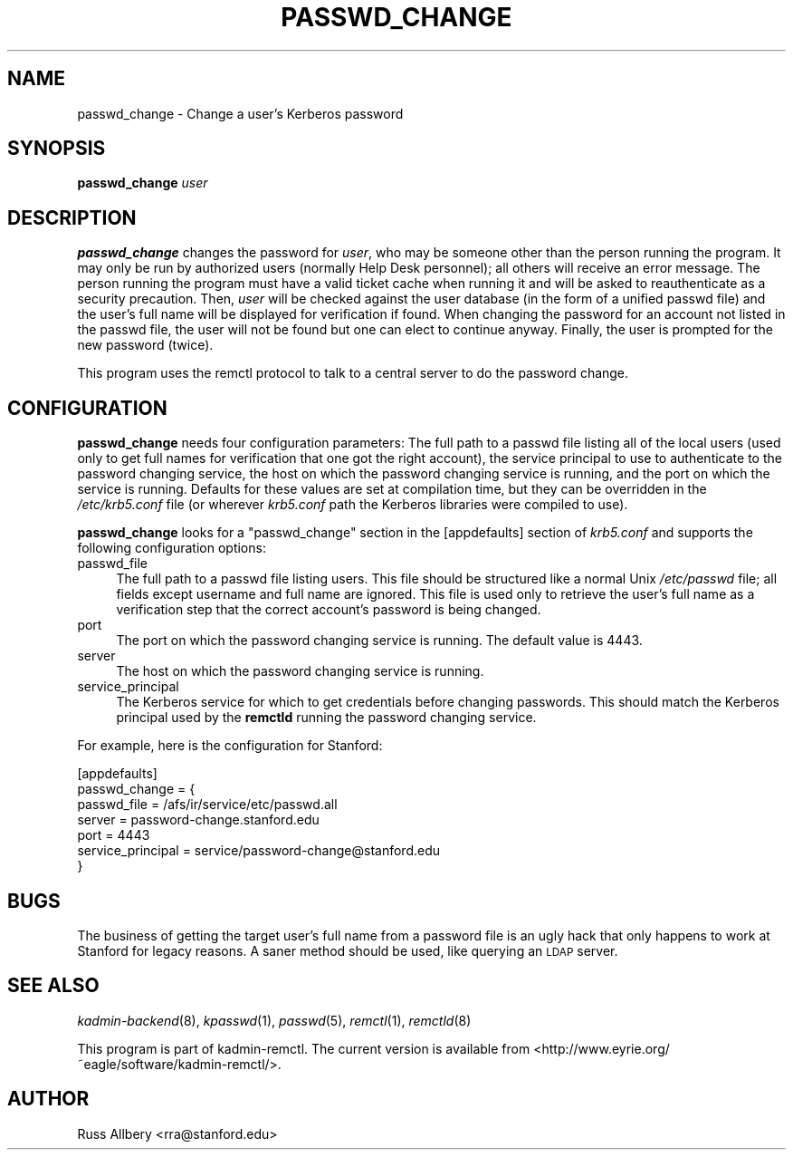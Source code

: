 .\" Automatically generated by Pod::Man 2.1801 (Pod::Simple 3.07)
.\"
.\" Standard preamble:
.\" ========================================================================
.de Sp \" Vertical space (when we can't use .PP)
.if t .sp .5v
.if n .sp
..
.de Vb \" Begin verbatim text
.ft CW
.nf
.ne \\$1
..
.de Ve \" End verbatim text
.ft R
.fi
..
.\" Set up some character translations and predefined strings.  \*(-- will
.\" give an unbreakable dash, \*(PI will give pi, \*(L" will give a left
.\" double quote, and \*(R" will give a right double quote.  \*(C+ will
.\" give a nicer C++.  Capital omega is used to do unbreakable dashes and
.\" therefore won't be available.  \*(C` and \*(C' expand to `' in nroff,
.\" nothing in troff, for use with C<>.
.tr \(*W-
.ds C+ C\v'-.1v'\h'-1p'\s-2+\h'-1p'+\s0\v'.1v'\h'-1p'
.ie n \{\
.    ds -- \(*W-
.    ds PI pi
.    if (\n(.H=4u)&(1m=24u) .ds -- \(*W\h'-12u'\(*W\h'-12u'-\" diablo 10 pitch
.    if (\n(.H=4u)&(1m=20u) .ds -- \(*W\h'-12u'\(*W\h'-8u'-\"  diablo 12 pitch
.    ds L" ""
.    ds R" ""
.    ds C` ""
.    ds C' ""
'br\}
.el\{\
.    ds -- \|\(em\|
.    ds PI \(*p
.    ds L" ``
.    ds R" ''
'br\}
.\"
.\" Escape single quotes in literal strings from groff's Unicode transform.
.ie \n(.g .ds Aq \(aq
.el       .ds Aq '
.\"
.\" If the F register is turned on, we'll generate index entries on stderr for
.\" titles (.TH), headers (.SH), subsections (.SS), items (.Ip), and index
.\" entries marked with X<> in POD.  Of course, you'll have to process the
.\" output yourself in some meaningful fashion.
.ie \nF \{\
.    de IX
.    tm Index:\\$1\t\\n%\t"\\$2"
..
.    nr % 0
.    rr F
.\}
.el \{\
.    de IX
..
.\}
.\"
.\" Accent mark definitions (@(#)ms.acc 1.5 88/02/08 SMI; from UCB 4.2).
.\" Fear.  Run.  Save yourself.  No user-serviceable parts.
.    \" fudge factors for nroff and troff
.if n \{\
.    ds #H 0
.    ds #V .8m
.    ds #F .3m
.    ds #[ \f1
.    ds #] \fP
.\}
.if t \{\
.    ds #H ((1u-(\\\\n(.fu%2u))*.13m)
.    ds #V .6m
.    ds #F 0
.    ds #[ \&
.    ds #] \&
.\}
.    \" simple accents for nroff and troff
.if n \{\
.    ds ' \&
.    ds ` \&
.    ds ^ \&
.    ds , \&
.    ds ~ ~
.    ds /
.\}
.if t \{\
.    ds ' \\k:\h'-(\\n(.wu*8/10-\*(#H)'\'\h"|\\n:u"
.    ds ` \\k:\h'-(\\n(.wu*8/10-\*(#H)'\`\h'|\\n:u'
.    ds ^ \\k:\h'-(\\n(.wu*10/11-\*(#H)'^\h'|\\n:u'
.    ds , \\k:\h'-(\\n(.wu*8/10)',\h'|\\n:u'
.    ds ~ \\k:\h'-(\\n(.wu-\*(#H-.1m)'~\h'|\\n:u'
.    ds / \\k:\h'-(\\n(.wu*8/10-\*(#H)'\z\(sl\h'|\\n:u'
.\}
.    \" troff and (daisy-wheel) nroff accents
.ds : \\k:\h'-(\\n(.wu*8/10-\*(#H+.1m+\*(#F)'\v'-\*(#V'\z.\h'.2m+\*(#F'.\h'|\\n:u'\v'\*(#V'
.ds 8 \h'\*(#H'\(*b\h'-\*(#H'
.ds o \\k:\h'-(\\n(.wu+\w'\(de'u-\*(#H)/2u'\v'-.3n'\*(#[\z\(de\v'.3n'\h'|\\n:u'\*(#]
.ds d- \h'\*(#H'\(pd\h'-\w'~'u'\v'-.25m'\f2\(hy\fP\v'.25m'\h'-\*(#H'
.ds D- D\\k:\h'-\w'D'u'\v'-.11m'\z\(hy\v'.11m'\h'|\\n:u'
.ds th \*(#[\v'.3m'\s+1I\s-1\v'-.3m'\h'-(\w'I'u*2/3)'\s-1o\s+1\*(#]
.ds Th \*(#[\s+2I\s-2\h'-\w'I'u*3/5'\v'-.3m'o\v'.3m'\*(#]
.ds ae a\h'-(\w'a'u*4/10)'e
.ds Ae A\h'-(\w'A'u*4/10)'E
.    \" corrections for vroff
.if v .ds ~ \\k:\h'-(\\n(.wu*9/10-\*(#H)'\s-2\u~\d\s+2\h'|\\n:u'
.if v .ds ^ \\k:\h'-(\\n(.wu*10/11-\*(#H)'\v'-.4m'^\v'.4m'\h'|\\n:u'
.    \" for low resolution devices (crt and lpr)
.if \n(.H>23 .if \n(.V>19 \
\{\
.    ds : e
.    ds 8 ss
.    ds o a
.    ds d- d\h'-1'\(ga
.    ds D- D\h'-1'\(hy
.    ds th \o'bp'
.    ds Th \o'LP'
.    ds ae ae
.    ds Ae AE
.\}
.rm #[ #] #H #V #F C
.\" ========================================================================
.\"
.IX Title "PASSWD_CHANGE 1"
.TH PASSWD_CHANGE 1 "2009-01-07" "2.3" "User Commands"
.\" For nroff, turn off justification.  Always turn off hyphenation; it makes
.\" way too many mistakes in technical documents.
.if n .ad l
.nh
.SH "NAME"
passwd_change \- Change a user's Kerberos password
.SH "SYNOPSIS"
.IX Header "SYNOPSIS"
\&\fBpasswd_change\fR \fIuser\fR
.SH "DESCRIPTION"
.IX Header "DESCRIPTION"
\&\fBpasswd_change\fR changes the password for \fIuser\fR, who may be someone
other than the person running the program.  It may only be run by
authorized users (normally Help Desk personnel); all others will receive
an error message.  The person running the program must have a valid ticket
cache when running it and will be asked to reauthenticate as a security
precaution.  Then, \fIuser\fR will be checked against the user database (in
the form of a unified passwd file) and the user's full name will be
displayed for verification if found.  When changing the password for an
account not listed in the passwd file, the user will not be found but one
can elect to continue anyway.  Finally, the user is prompted for the new
password (twice).
.PP
This program uses the remctl protocol to talk to a central server to do
the password change.
.SH "CONFIGURATION"
.IX Header "CONFIGURATION"
\&\fBpasswd_change\fR needs four configuration parameters: The full path to a
passwd file listing all of the local users (used only to get full names
for verification that one got the right account), the service principal to
use to authenticate to the password changing service, the host on which
the password changing service is running, and the port on which the
service is running.  Defaults for these values are set at compilation
time, but they can be overridden in the \fI/etc/krb5.conf\fR file (or
wherever \fIkrb5.conf\fR path the Kerberos libraries were compiled to use).
.PP
\&\fBpasswd_change\fR looks for a \f(CW\*(C`passwd_change\*(C'\fR section in the [appdefaults]
section of \fIkrb5.conf\fR and supports the following configuration options:
.IP "passwd_file" 4
.IX Item "passwd_file"
The full path to a passwd file listing users.  This file should be
structured like a normal Unix \fI/etc/passwd\fR file; all fields except
username and full name are ignored.  This file is used only to retrieve
the user's full name as a verification step that the correct account's
password is being changed.
.IP "port" 4
.IX Item "port"
The port on which the password changing service is running.  The default
value is 4443.
.IP "server" 4
.IX Item "server"
The host on which the password changing service is running.
.IP "service_principal" 4
.IX Item "service_principal"
The Kerberos service for which to get credentials before changing
passwords.  This should match the Kerberos principal used by the
\&\fBremctld\fR running the password changing service.
.PP
For example, here is the configuration for Stanford:
.PP
.Vb 7
\&    [appdefaults]
\&        passwd_change = {
\&            passwd_file       = /afs/ir/service/etc/passwd.all
\&            server            = password\-change.stanford.edu
\&            port              = 4443
\&            service_principal = service/password\-change@stanford.edu
\&        }
.Ve
.SH "BUGS"
.IX Header "BUGS"
The business of getting the target user's full name from a password file
is an ugly hack that only happens to work at Stanford for legacy reasons.
A saner method should be used, like querying an \s-1LDAP\s0 server.
.SH "SEE ALSO"
.IX Header "SEE ALSO"
\&\fIkadmin\-backend\fR\|(8), \fIkpasswd\fR\|(1), \fIpasswd\fR\|(5), \fIremctl\fR\|(1), \fIremctld\fR\|(8)
.PP
This program is part of kadmin-remctl.  The current version is available
from <http://www.eyrie.org/~eagle/software/kadmin\-remctl/>.
.SH "AUTHOR"
.IX Header "AUTHOR"
Russ Allbery <rra@stanford.edu>
